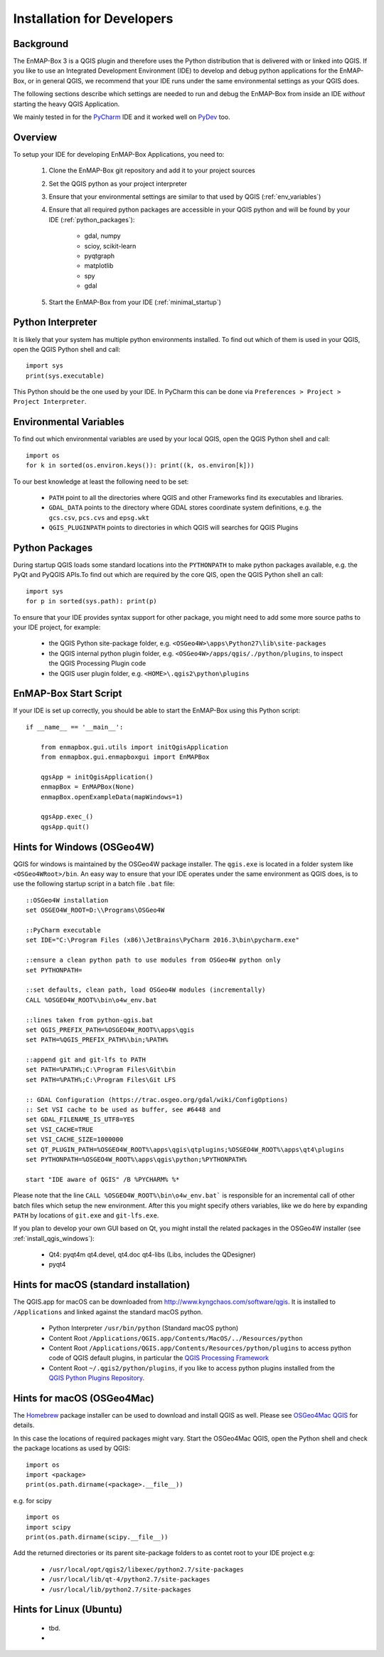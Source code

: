 Installation for Developers
===========================

Background
----------

The EnMAP-Box 3 is a QGIS plugin and therefore uses the Python distribution that is delivered with or linked into QGIS.
If you like to use an Integrated Development Environment (IDE) to develop and debug python applications for the EnMAP-Box,
or in general QGIS, we recommend that your IDE runs under the same environmental settings as your QGIS does.

The following sections describe which settings are needed to run and debug the EnMAP-Box from
inside an IDE *without* starting the heavy QGIS Application.

We mainly tested in for the `PyCharm <https://www.jetbrains.com/pycharm/>`_ IDE and it worked well on `PyDev <http://www.pydev.org/>`_ too.

Overview
--------


To setup your IDE for developing EnMAP-Box Applications, you need to:


    1. Clone the EnMAP-Box git repository and add it to your project sources

    2. Set the QGIS python as your project interpreter

    3. Ensure that your environmental settings are similar to that used by QGIS (:ref:`env_variables`)

    4. Ensure that all required python packages are accessible in your QGIS python and will be found
       by your IDE (:ref:`python_packages`):

        * gdal, numpy

        * scioy, scikit-learn

        * pyqtgraph

        * matplotlib

        * spy

        * gdal

    5. Start the EnMAP-Box from your IDE (:ref:`minimal_startup`)




.. _env_variables:

Python Interpreter
------------------

It is likely that your system has multiple python environments installed.
To find out which of them is used in your QGIS, open the QGIS Python shell and call::

    import sys
    print(sys.executable)

This Python should be the one used by your IDE. In PyCharm this can be done via ``Preferences > Project > Project Interpreter``.


Environmental Variables
-----------------------

To find out which environmental variables are used by your local QGIS, open the QGIS Python shell and call::

    import os
    for k in sorted(os.environ.keys()): print((k, os.environ[k]))


To our best knowledge at least the following need to be set:

    * ``PATH`` point to all the directories where QGIS and other Frameworks find its executables and libraries.

    * ``GDAL_DATA`` points to the directory where GDAL stores coordinate system definitions,
      e.g. the ``gcs.csv``, ``pcs.cvs`` and ``epsg.wkt``

    * ``QGIS_PLUGINPATH`` points to directories in which QGIS will searches for QGIS Plugins


.. _python_packages:

Python Packages
---------------


During startup QGIS loads some standard locations into the ``PYTHONPATH`` to make python packages available,
e.g. the PyQt and PyQGIS APIs.To find out which are required by the core QIS, open the QGIS Python shell an call::

    import sys
    for p in sorted(sys.path): print(p)

To ensure that your IDE provides syntax support for other package, you might need to add some more source paths to your
IDE project, for example:


    * the QGIS Python site-package folder, e.g. ``<OSGeo4W>\apps\Python27\lib\site-packages``


    * the QGIS internal python plugin folder, e.g. ``<OSGeo4W>/apps/qgis/./python/plugins``, to inspect the QGIS Processing Plugin code


    * the QGIS user plugin folder, e.g. ``<HOME>\.qgis2\python\plugins``





.. _minimal_startup:

EnMAP-Box Start Script
----------------------

If your IDE is set up correctly, you should be able to start the EnMAP-Box using this Python script::


    if __name__ == '__main__':

        from enmapbox.gui.utils import initQgisApplication
        from enmapbox.gui.enmapboxgui import EnMAPBox

        qgsApp = initQgisApplication()
        enmapBox = EnMAPBox(None)
        enmapBox.openExampleData(mapWindows=1)

        qgsApp.exec_()
        qgsApp.quit()



Hints for Windows (OSGeo4W)
---------------------------

QGIS for windows is maintained by the OSGeo4W package installer. The ``qgis.exe`` is located in a folder system
like ``<OSGeo4WRoot>/bin``. An easy way to ensure that your IDE operates under the same environment as QGIS does, is to use the following startup script in a
batch file ``.bat`` file::

    ::OSGeo4W installation
    set OSGEO4W_ROOT=D:\\Programs\OSGeo4W

    ::PyCharm executable
    set IDE="C:\Program Files (x86)\JetBrains\PyCharm 2016.3\bin\pycharm.exe"

    ::ensure a clean python path to use modules from OSGeo4W python only
    set PYTHONPATH=

    ::set defaults, clean path, load OSGeo4W modules (incrementally)
    CALL %OSGEO4W_ROOT%\bin\o4w_env.bat

    ::lines taken from python-qgis.bat
    set QGIS_PREFIX_PATH=%OSGEO4W_ROOT%\apps\qgis
    set PATH=%QGIS_PREFIX_PATH%\bin;%PATH%

    ::append git and git-lfs to PATH
    set PATH=%PATH%;C:\Program Files\Git\bin
    set PATH=%PATH%;C:\Program Files\Git LFS

    :: GDAL Configuration (https://trac.osgeo.org/gdal/wiki/ConfigOptions)
    :: Set VSI cache to be used as buffer, see #6448 and
    set GDAL_FILENAME_IS_UTF8=YES
    set VSI_CACHE=TRUE
    set VSI_CACHE_SIZE=1000000
    set QT_PLUGIN_PATH=%OSGEO4W_ROOT%\apps\qgis\qtplugins;%OSGEO4W_ROOT%\apps\qt4\plugins
    set PYTHONPATH=%OSGEO4W_ROOT%\apps\qgis\python;%PYTHONPATH%

    start "IDE aware of QGIS" /B %PYCHARM% %*


Please note that the line ``CALL %OSGEO4W_ROOT%\bin\o4w_env.bat``` is responsible for an incremental call of other batch files which setup
the new environment. After this you might specify others variables, like we do here by expanding ``PATH`` by locations of ``git.exe`` and ``git-lfs.exe``.

If you plan to develop your own GUI based on Qt, you might install the related packages in the OSGeo4W installer
(see :ref:`install_qgis_windows`):

    * Qt4: pyqt4m qt4.devel, qt4.doc qt4-libs (Libs, includes the QDesigner)
    * pyqt4



Hints for macOS (standard installation)
---------------------------------------

The QGIS.app for macOS can be downloaded from `<http://www.kyngchaos.com/software/qgis>`_. It is installed to
``/Applications`` and linked against the standard macOS python.

    * Python Interpreter ``/usr/bin/python`` (Standard macOS python)

    * Content Root ``/Applications/QGIS.app/Contents/MacOS/../Resources/python``

    * Content Root ``/Applications/QGIS.app/Contents/Resources/python/plugins`` to access python code of QGIS default plugins, in particular the
      `QGIS Processing Framework <https://docs.qgis.org/2.18/en/docs/user_manual/processing/index.html>`_

    * Content Root ``~/.qgis2/python/plugins``, if you like to access python plugins installed from the
      `QGIS Python Plugins Repository <https://plugins.qgis.org/plugins/>`_.



Hints for macOS (OSGeo4Mac)
---------------------------

The `Homebrew <https://brew.sh/>`_ package installer can be used to download and install QGIS as well. Please see
`OSGeo4Mac QGIS <https://github.com/OSGeo/homebrew-osgeo4mac>`_ for details.

In this case the locations of required packages might vary. Start the OSGeo4Mac QGIS, open the Python shell and check
the package locations as used by QGIS::

    import os
    import <package>
    print(os.path.dirname(<package>.__file__))

e.g. for scipy ::

    import os
    import scipy
    print(os.path.dirname(scipy.__file__))

Add the returned directories  or its parent site-package folders to as contet root to your IDE project e.g:

    * ``/usr/local/opt/qgis2/libexec/python2.7/site-packages``

    * ``/usr/local/lib/qt-4/python2.7/site-packages``

    * ``/usr/local/lib/python2.7/site-packages``



Hints for Linux (Ubuntu)
------------------------

    * tbd.

    *
